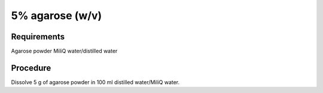 5% agarose (w/v)
================

Requirements 
------------
Agarose powder
MiliQ water/distilled water


Procedure
---------
Dissolve 5 g of agarose powder in 100 ml distilled water/MiliQ water. 
